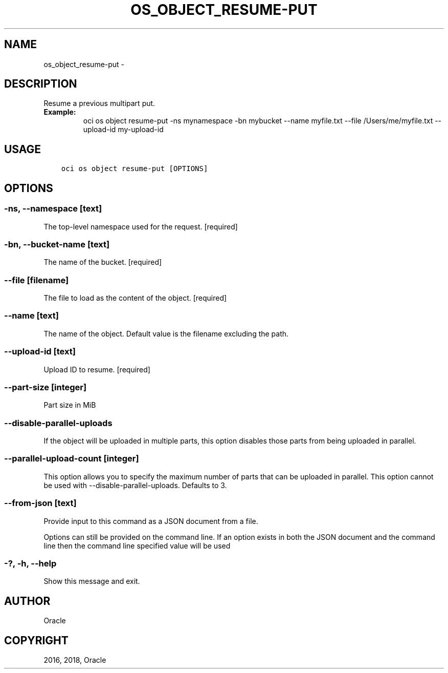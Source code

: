 .\" Man page generated from reStructuredText.
.
.TH "OS_OBJECT_RESUME-PUT" "1" "Feb 08, 2018" "2.4.16" "OCI CLI Command Reference"
.SH NAME
os_object_resume-put \- 
.
.nr rst2man-indent-level 0
.
.de1 rstReportMargin
\\$1 \\n[an-margin]
level \\n[rst2man-indent-level]
level margin: \\n[rst2man-indent\\n[rst2man-indent-level]]
-
\\n[rst2man-indent0]
\\n[rst2man-indent1]
\\n[rst2man-indent2]
..
.de1 INDENT
.\" .rstReportMargin pre:
. RS \\$1
. nr rst2man-indent\\n[rst2man-indent-level] \\n[an-margin]
. nr rst2man-indent-level +1
.\" .rstReportMargin post:
..
.de UNINDENT
. RE
.\" indent \\n[an-margin]
.\" old: \\n[rst2man-indent\\n[rst2man-indent-level]]
.nr rst2man-indent-level -1
.\" new: \\n[rst2man-indent\\n[rst2man-indent-level]]
.in \\n[rst2man-indent\\n[rst2man-indent-level]]u
..
.SH DESCRIPTION
.sp
Resume a previous multipart put.
.INDENT 0.0
.TP
.B Example:
oci os object resume\-put \-ns mynamespace \-bn mybucket \-\-name myfile.txt \-\-file /Users/me/myfile.txt \-\-upload\-id my\-upload\-id
.UNINDENT
.SH USAGE
.INDENT 0.0
.INDENT 3.5
.sp
.nf
.ft C
oci os object resume\-put [OPTIONS]
.ft P
.fi
.UNINDENT
.UNINDENT
.SH OPTIONS
.SS \-ns, \-\-namespace [text]
.sp
The top\-level namespace used for the request. [required]
.SS \-bn, \-\-bucket\-name [text]
.sp
The name of the bucket. [required]
.SS \-\-file [filename]
.sp
The file to load as the content of the object. [required]
.SS \-\-name [text]
.sp
The name of the object. Default value is the filename excluding the path.
.SS \-\-upload\-id [text]
.sp
Upload ID to resume. [required]
.SS \-\-part\-size [integer]
.sp
Part size in MiB
.SS \-\-disable\-parallel\-uploads
.sp
If the object will be uploaded in multiple parts, this option disables those parts from being uploaded in parallel.
.SS \-\-parallel\-upload\-count [integer]
.sp
This option allows you to specify the maximum number of parts that can be uploaded in parallel. This option cannot be used with \-\-disable\-parallel\-uploads. Defaults to 3.
.SS \-\-from\-json [text]
.sp
Provide input to this command as a JSON document from a file.
.sp
Options can still be provided on the command line. If an option exists in both the JSON document and the command line then the command line specified value will be used
.SS \-?, \-h, \-\-help
.sp
Show this message and exit.
.SH AUTHOR
Oracle
.SH COPYRIGHT
2016, 2018, Oracle
.\" Generated by docutils manpage writer.
.
